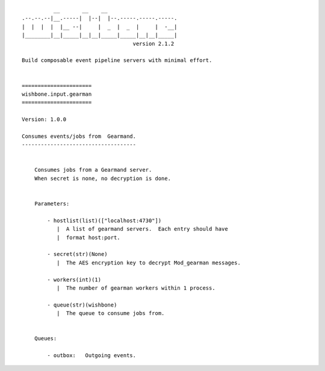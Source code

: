 ::

              __       __    __
    .--.--.--|__.-----|  |--|  |--.-----.-----.-----.
    |  |  |  |  |__ --|     |  _  |  _  |     |  -__|
    |________|__|_____|__|__|_____|_____|__|__|_____|
                                       version 2.1.2

    Build composable event pipeline servers with minimal effort.


    ======================
    wishbone.input.gearman
    ======================

    Version: 1.0.0

    Consumes events/jobs from  Gearmand.
    ------------------------------------


        Consumes jobs from a Gearmand server.
        When secret is none, no decryption is done.


        Parameters:

            - hostlist(list)(["localhost:4730"])
               |  A list of gearmand servers.  Each entry should have
               |  format host:port.

            - secret(str)(None)
               |  The AES encryption key to decrypt Mod_gearman messages.

            - workers(int)(1)
               |  The number of gearman workers within 1 process.

            - queue(str)(wishbone)
               |  The queue to consume jobs from.


        Queues:

            - outbox:   Outgoing events.
